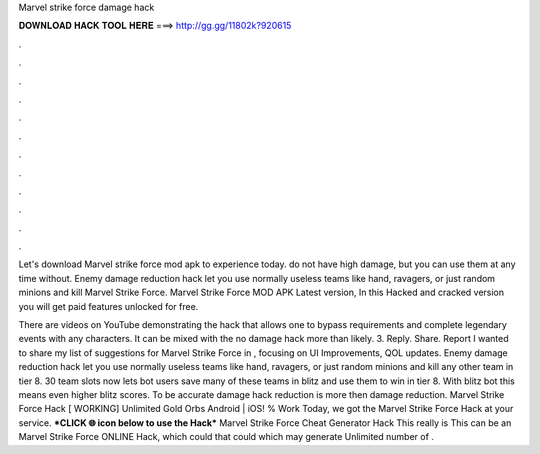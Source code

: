 Marvel strike force damage hack



𝐃𝐎𝐖𝐍𝐋𝐎𝐀𝐃 𝐇𝐀𝐂𝐊 𝐓𝐎𝐎𝐋 𝐇𝐄𝐑𝐄 ===> http://gg.gg/11802k?920615



.



.



.



.



.



.



.



.



.



.



.



.

Let's download Marvel strike force mod apk to experience today. do not have high damage, but you can use them at any time without. Enemy damage reduction hack let you use normally useless teams like hand, ravagers, or just random minions and kill Marvel Strike Force. Marvel Strike Force MOD APK Latest version, In this Hacked and cracked version you will get paid features unlocked for free.

There are videos on YouTube demonstrating the hack that allows one to bypass requirements and complete legendary events with any characters. It can be mixed with the no damage hack more than likely. 3. Reply. Share. Report I wanted to share my list of suggestions for Marvel Strike Force in , focusing on UI Improvements, QOL updates. Enemy damage reduction hack let you use normally useless teams like hand, ravagers, or just random minions and kill any other team in tier 8. 30 team slots now lets bot users save many of these teams in blitz and use them to win in tier 8. With blitz bot this means even higher blitz scores. To be accurate damage hack reduction is more then damage reduction. Marvel Strike Force Hack [ WORKING] Unlimited Gold Orbs Android | iOS! % Work Today, we got the Marvel Strike Force Hack at your service. ***CLICK 🌐 icon below to use the Hack*** Marvel Strike Force Cheat Generator Hack This really is This can be an Marvel Strike Force ONLINE Hack, which could that could which may generate Unlimited number of .
